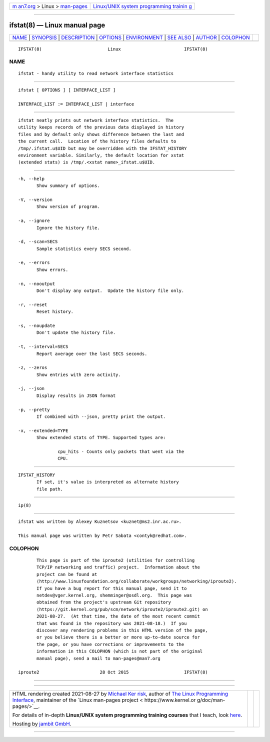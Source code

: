 .. container:: page-top

.. container:: nav-bar

   +----------------------------------+----------------------------------+
   | `m                               | `Linux/UNIX system programming   |
   | an7.org <../../../index.html>`__ | trainin                          |
   | > Linux >                        | g <http://man7.org/training/>`__ |
   | `man-pages <../index.html>`__    |                                  |
   +----------------------------------+----------------------------------+

--------------

ifstat(8) — Linux manual page
=============================

+-----------------------------------+-----------------------------------+
| `NAME <#NAME>`__ \|               |                                   |
| `SYNOPSIS <#SYNOPSIS>`__ \|       |                                   |
| `DESCRIPTION <#DESCRIPTION>`__ \| |                                   |
| `OPTIONS <#OPTIONS>`__ \|         |                                   |
| `ENVIRONMENT <#ENVIRONMENT>`__ \| |                                   |
| `SEE ALSO <#SEE_ALSO>`__ \|       |                                   |
| `AUTHOR <#AUTHOR>`__ \|           |                                   |
| `COLOPHON <#COLOPHON>`__          |                                   |
+-----------------------------------+-----------------------------------+
| .. container:: man-search-box     |                                   |
+-----------------------------------+-----------------------------------+

::

   IFSTAT(8)                         Linux                        IFSTAT(8)

NAME
-------------------------------------------------

::

          ifstat - handy utility to read network interface statistics


---------------------------------------------------------

::

          ifstat [ OPTIONS ] [ INTERFACE_LIST ]

          INTERFACE_LIST := INTERFACE_LIST | interface


---------------------------------------------------------------

::

          ifstat neatly prints out network interface statistics.  The
          utility keeps records of the previous data displayed in history
          files and by default only shows difference between the last and
          the current call.  Location of the history files defaults to
          /tmp/.ifstat.u$UID but may be overridden with the IFSTAT_HISTORY
          environment variable. Similarly, the default location for xstat
          (extended stats) is /tmp/.<xstat name>_ifstat.u$UID.


-------------------------------------------------------

::

          -h, --help
                 Show summary of options.

          -V, --version
                 Show version of program.

          -a, --ignore
                 Ignore the history file.

          -d, --scan=SECS
                 Sample statistics every SECS second.

          -e, --errors
                 Show errors.

          -n, --nooutput
                 Don't display any output.  Update the history file only.

          -r, --reset
                 Reset history.

          -s, --noupdate
                 Don't update the history file.

          -t, --interval=SECS
                 Report average over the last SECS seconds.

          -z, --zeros
                 Show entries with zero activity.

          -j, --json
                 Display results in JSON format

          -p, --pretty
                 If combined with --json, pretty print the output.

          -x, --extended=TYPE
                 Show extended stats of TYPE. Supported types are:

                         cpu_hits - Counts only packets that went via the
                         CPU.


---------------------------------------------------------------

::

          IFSTAT_HISTORY
                 If set, it's value is interpreted as alternate history
                 file path.


---------------------------------------------------------

::

          ip(8)


-----------------------------------------------------

::

          ifstat was written by Alexey Kuznetsov <kuznet@ms2.inr.ac.ru>.

          This manual page was written by Petr Sabata <contyk@redhat.com>.

COLOPHON
---------------------------------------------------------

::

          This page is part of the iproute2 (utilities for controlling
          TCP/IP networking and traffic) project.  Information about the
          project can be found at 
          ⟨http://www.linuxfoundation.org/collaborate/workgroups/networking/iproute2⟩.
          If you have a bug report for this manual page, send it to
          netdev@vger.kernel.org, shemminger@osdl.org.  This page was
          obtained from the project's upstream Git repository
          ⟨https://git.kernel.org/pub/scm/network/iproute2/iproute2.git⟩ on
          2021-08-27.  (At that time, the date of the most recent commit
          that was found in the repository was 2021-08-18.)  If you
          discover any rendering problems in this HTML version of the page,
          or you believe there is a better or more up-to-date source for
          the page, or you have corrections or improvements to the
          information in this COLOPHON (which is not part of the original
          manual page), send a mail to man-pages@man7.org

   iproute2                       28 Oct 2015                     IFSTAT(8)

--------------

--------------

.. container:: footer

   +-----------------------+-----------------------+-----------------------+
   | HTML rendering        |                       | |Cover of TLPI|       |
   | created 2021-08-27 by |                       |                       |
   | `Michael              |                       |                       |
   | Ker                   |                       |                       |
   | risk <https://man7.or |                       |                       |
   | g/mtk/index.html>`__, |                       |                       |
   | author of `The Linux  |                       |                       |
   | Programming           |                       |                       |
   | Interface <https:     |                       |                       |
   | //man7.org/tlpi/>`__, |                       |                       |
   | maintainer of the     |                       |                       |
   | `Linux man-pages      |                       |                       |
   | project <             |                       |                       |
   | https://www.kernel.or |                       |                       |
   | g/doc/man-pages/>`__. |                       |                       |
   |                       |                       |                       |
   | For details of        |                       |                       |
   | in-depth **Linux/UNIX |                       |                       |
   | system programming    |                       |                       |
   | training courses**    |                       |                       |
   | that I teach, look    |                       |                       |
   | `here <https://ma     |                       |                       |
   | n7.org/training/>`__. |                       |                       |
   |                       |                       |                       |
   | Hosting by `jambit    |                       |                       |
   | GmbH                  |                       |                       |
   | <https://www.jambit.c |                       |                       |
   | om/index_en.html>`__. |                       |                       |
   +-----------------------+-----------------------+-----------------------+

--------------

.. container:: statcounter

   |Web Analytics Made Easy - StatCounter|

.. |Cover of TLPI| image:: https://man7.org/tlpi/cover/TLPI-front-cover-vsmall.png
   :target: https://man7.org/tlpi/
.. |Web Analytics Made Easy - StatCounter| image:: https://c.statcounter.com/7422636/0/9b6714ff/1/
   :class: statcounter
   :target: https://statcounter.com/
